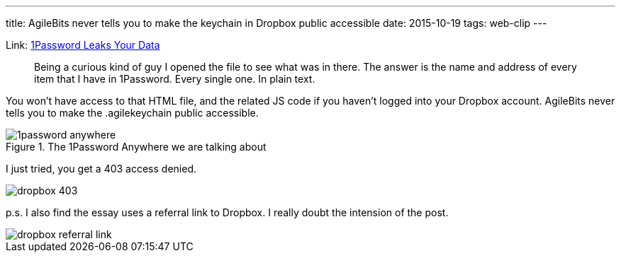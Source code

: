 ---
title: AgileBits never tells you to make the keychain in Dropbox public accessible
date: 2015-10-19
tags: web-clip
---

Link: http://myers.io/2015/10/22/1password-leaks-your-data/[1Password Leaks Your Data]

> Being a curious kind of guy I opened the file to see what was in there. The answer is the name and address of every item that I have in 1Password. Every single one. In plain text.

You won't have access to that HTML file, and the related JS code if you haven't logged into your Dropbox account. AgileBits never tells you to make the .agilekeychain public accessible.

.The 1Password Anywhere we are talking about
image::/images/logs/1password-anywhere.png[]

I just tried, you get a 403 access denied.

image::/images/logs/dropbox-403.png[]


p.s. I also find the essay uses a referral link to Dropbox. I really doubt the intension of the post.

image::/images/logs/dropbox-referral-link.png[]
